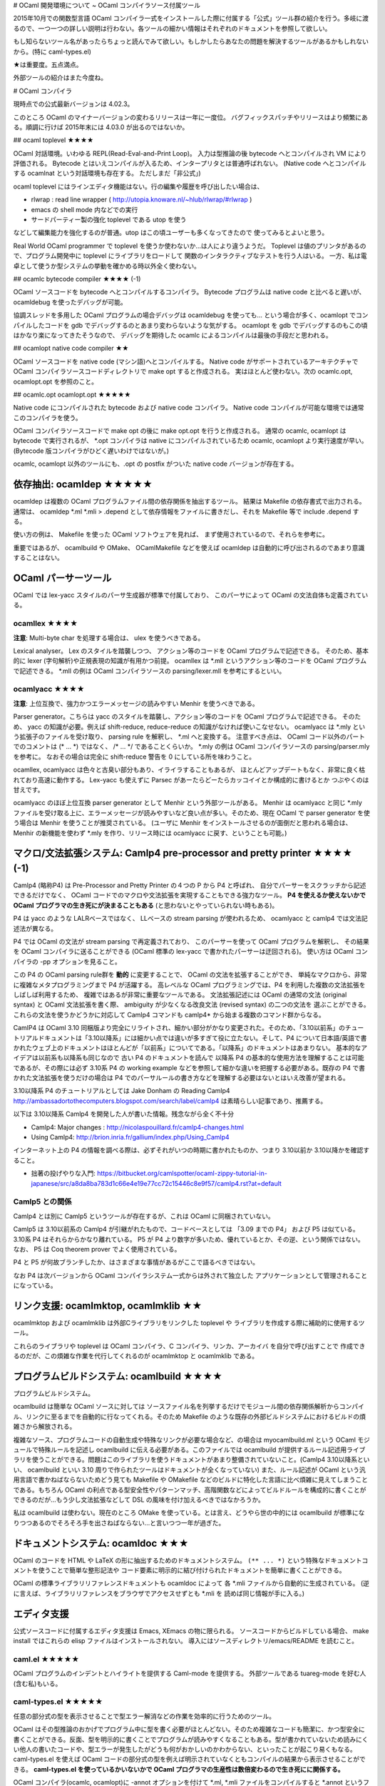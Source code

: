 # OCaml 開発環境について ~ OCaml コンパイラソース付属ツール

2015年10月での関数型言語 OCaml コンパイラ一式をインストールした際に付属する「公式」ツール群の紹介を行う。多岐に渡るので、一つ一つの詳しい説明は行わない。各ツールの細かい情報はそれぞれのドキュメントを参照して欲しい。

もし知らないツール名があったらちょっと読んでみて欲しい。もしかしたらあなたの問題を解決するツールがあるかもしれないから。(特に caml-types.el)

★は重要度。五点満点。

外部ツールの紹介はまた今度ね。

# OCaml コンパイラ

現時点での公式最新バージョンは 4.02.3。

このところ OCaml のマイナーバージョンの変わるリリースは一年に一度位。
バグフィックスパッチやリリースはより頻繁にある。順調に行けば 2015年末には
4.03.0 が出るのではないか。

## ocaml toplevel ★★★★

OCaml 対話環境。いわゆる REPL(Read-Eval-and-Print Loop)。
入力は型推論の後 bytecode へとコンパイルされ VM により評価される。
Bytecode とはいえコンパイルが入るため、インタープリタとは普通呼ばれない。
(Native code へとコンパイルする ocamlnat という対話環境も存在する。
ただしまだ「非公式」)

ocaml toplevel にはラインエディタ機能はない。行の編集や履歴を呼び出したい場合は、

* rlwrap : read line wrapper ( http://utopia.knoware.nl/~hlub/rlwrap/#rlwrap )
* emacs の shell mode 内などでの実行
* サードパーティー製の強化 toplevel である utop を使う

などして編集能力を強化するのが普通。utop はこの頃ユーザーも多くなってきたので
使ってみるとよいと思う。

Real World OCaml programmer で toplevel を使うか使わないか…は人により違うようだ。
Toplevel は値のプリンタがあるので、プログラム開発中に toplevel にライブラリをロードして
関数のインタラクティブなテストを行う人はいる。
一方、私は電卓として使うか型システムの挙動を確かめる時以外全く使わない。

## ocamlc bytecode compiler ★★★★ (-1)

OCaml ソースコードを bytecode へとコンパイルするコンパイラ。
Bytecode プログラムは native code と比べると遅いが、 
ocamldebug を使ったデバッグが可能。

協調スレッドを多用した OCaml プログラムの場合デバッグは ocamldebug を使っても…
という場合が多く、ocamlopt でコンパイルしたコードを gdb でデバッグするのとあまり変わらないような気がする。
ocamlopt を gdb でデバッグするのもこの頃はかなり楽になってきたそうなので、
デバッグを期待した ocamlc によるコンパイルは最後の手段だと思われる。

## ocamlopt native code compiler ★★

OCaml ソースコードを native code (マシン語)へとコンパイルする。 
Native code がサポートされているアーキテクチャで
OCaml コンパイラソースコードディレクトリで make opt すると作成される。
実はほとんど使わない。次の ocamlc.opt, ocamlopt.opt を参照のこと。

## ocamlc.opt ocamlopt.opt ★★★★★

Native code にコンパイルされた bytecode および native code コンパイラ。
Native code コンパイルが可能な環境では通常このコンパイラを使う。

OCaml コンパイラソースコードで make opt の後に make opt.opt を行うと作成される。
通常の ocamlc, ocamlopt は bytecode で実行されるが、 
\*.opt コンパイラは native にコンパイルされているため
ocamlc, ocamlopt より実行速度が早い。
(Bytecode 版コンパイラがひどく遅いわけではないが。)

ocamlc, ocamlopt 以外のツールにも、.opt の postfix がついた 
native code バージョンが存在する。

依存抽出: ocamldep ★★★★★
==========================================
ocamldep は複数の OCaml プログラムファイル間の依存関係を抽出するツール。
結果は Makefile の依存書式で出力される。通常は、
ocamldep \*.ml \*.mli > .depend
として依存情報をファイルに書きだし、それを Makefile 等で include .depend する。

使い方の例は、 Makefile を使った OCaml ソフトウェアを見れば、
まず使用されているので、それらを参考に。

重要ではあるが、 ocamlbuild や OMake、 OCamlMakefile などを使えば
ocamldep は自動的に呼び出されるのであまり意識することはない。

OCaml パーサーツール
================================

OCaml では lex-yacc スタイルのパーサ生成器が標準で付属しており、
このパーサによって OCaml の文法自体も定義されている。

ocamllex ★★★★
---------------------------
**注意**: Multi-byte char を処理する場合は、 ulex を使うべきである。

Lexical analyser。 Lex のスタイルを踏襲しつつ、
アクション等のコードを OCaml プログラムで記述できる。
そのため、基本的に lexer (字句解析)や正規表現の知識が有用かつ前提。
ocamllex は \*.mll というアクション等のコードを OCaml プログラムで記述できる。
\*.mll の例は OCaml コンパイラソースの parsing/lexer.mll を参考にするといい。

ocamlyacc ★★★★
--------------------------
**注意**: 上位互換で、強力かつエラーメッセージの読みやすい Menhir を使うべきである。

Parser generator。こちらは yacc のスタイルを踏襲し、アクション等のコードを OCaml プログラムで記述できる。
そのため、 yacc の知識が必要。例えば shift-reduce, reduce-reduce の知識がなければ使いこなせない。
ocamlyacc は \*.mly という拡張子のファイルを受け取り、 parsing rule を解釈し、 \*.ml へと変換する。
注意すべき点は、 OCaml コード以外のパートでのコメントは (\* ... \*) ではなく、 /\* ... \*/ であることくらいか。
\*.mly の例は OCaml コンパイラソースの parsing/parser.mly を参考に。
なおその場合は完全に shift-reduce 警告を 0 にしている所を味わうこと。

ocamllex, ocamlyacc は色々と古臭い部分もあり、イライラすることもあるが、
ほとんどアップデートもなく、非常に良く枯れており高速に動作する。
Lex-yacc も使えずに Parsec があーたらどーたらカッコイイとか構成的に書けるとか
つぶやくのは甘えです。

ocamlyacc のほぼ上位互換 parser generator として Menhir という外部ツールがある。 
Menhir は ocamlyacc と同じ \*.mly ファイルを受け取る上に、エラーメッセージが読みやすいなど良い点が多い。そのため、現在 OCaml で parser generator を使う場合は Menhir を使うことが推奨されている。
(ユーザに Menhir をインストールさせるのが面倒だと思われる場合は、 Menhir の新機能を使わず \*.mly を作り、リリース時には ocamlyacc に戻す、ということも可能。)


マクロ/文法拡張システム: Camlp4 pre-processor and pretty printer ★★★★ (-1)
=============================================================================
Camlp4 (略称P4) は Pre-Processor and Pretty Printer の４つの P から P4 と呼ばれ、
自分でパーサーをスクラッチから記述できるだけでなく、 
OCaml コードでのマクロや文法拡張を実現することもできる強力なツール。
**P4 を使えるか使えないかで OCaml プログラマの生き死にが決まることもある**
(と思わないとやっていられない時もある)。

P4 は yacc のような LALRベースではなく、 
LLベースの stream parsing が使われるため、
ocamlyacc と camlp4 では文法記述法が異なる。

P4 では OCaml の文法が stream parsing で再定義されており、
このパーサーを使って OCaml プログラムを解釈し、
その結果を OCaml コンパイラに送ることができる
(OCaml 標準の lex-yacc で書かれたパーサーは迂回される)。
使い方は OCaml コンパイラの -pp オプションを見ること。

この P4 の OCaml parsing rule群を **動的** に変更することで、 
OCaml の文法を拡張することができ、
単純なマクロから、非常に複雑なメタプログラミングまで P4 が活躍する。
高レベルな OCaml プログラミングでは、P4 を利用した複数の文法拡張をしばしば利用するため、
複雑ではあるが非常に重要なツールである。
文法拡張記述には OCaml の通常の文法 (original syntax) と
OCaml 文法拡張を書く際、 ambiguity が少なくなる改良文法 (revised syntax) の二つの文法を
選ぶことができる。これらの文法を使うかどうかに対応して Camlp4 コマンドも camlp4* から始まる複数のコマンド群からなる。

CamlP4 は OCaml 3.10 同梱版より完全にリライトされ、細かい部分がかなり変更された。そのため、「3.10以前系」のチュートリアルドキュメントは「3.10以降系」には細かい点では違いが多すぎて役に立たない。そして、P4 について日本語/英語で書かれたウェブ上のドキュメントはほとんどが「以前系」についてである。「以降系」のドキュメントはあまりない。
基本的なアイデアは以前系も以降系も同じなので 古い P4 のドキュメントを読んで 以降系 P4 の基本的な使用方法を理解することは可能であるが、その際には必ず 3.10系 P4 の working example などを参照して細かな違いを把握する必要がある。既存の P4 で書かれた文法拡張を使うだけの場合は P4 でのパーサルールの書き方などを理解する必要はないとはいえ改善が望まれる。

3.10以降系 P4 のチュートリアルとしては Jake Donham の
Reading Camlp4 http://ambassadortothecomputers.blogspot.com/search/label/camlp4
は素晴らしい記事であり、推薦する。

以下は 3.10以降系 Camlp4 を開発した人が書いた情報。残念ながら全く不十分

* Camlp4: Major changes : http://nicolaspouillard.fr/camlp4-changes.html
* Using Camlp4: http://brion.inria.fr/gallium/index.php/Using_Camlp4

インターネット上の P4 の情報を調べる際は、必ずそれがいつの時期に書かれたものか、つまり 3.10以前か 3.10以降かを確認すること。

* 拙著の投げやりな入門: https://bitbucket.org/camlspotter/ocaml-zippy-tutorial-in-japanese/src/a8da8ba783d1c66e4e19e77cc72c15446c8e9f57/camlp4.rst?at=default

Camlp5 との関係
-------------------
Camlp4 とは別に Camlp5 というツールが存在するが、これは OCaml に同梱されていない。

Camlp5 は 3.10以前系の Camlp4 が引継がれたもので、コードベースとしては 「3.09 までの P4」 および P5 は似ている。 3.10系 P4 はそれらからかなり離れている。 P5 が P4 より数字が多いため、優れているとか、その逆、という関係ではない。
なお、 P5 は Coq theorem prover でよく使用されている。

P4 と P5 が何故ブランチしたか、はさまざまな事情があるがここで語るべきではない。

なお P4 は次バージョンから OCaml コンパイラシステム一式からは外されて独立した
アプリケーションとして管理されることになっている。

リンク支援: ocamlmktop, ocamlmklib ★★
=================================================
ocamlmktop および ocamlmklib は外部Cライブラリをリンクした toplevel や
ライブラリを作成する際に補助的に使用するツール。

これらのライブラリや toplevel は
OCaml コンパイラ、C コンパイラ、リンカ、アーカイバ を自分で呼び出すことで
作成できるのだが、この煩雑な作業を代行してくれるのが
ocamlmktop と ocamlmklib である。

プログラムビルドシステム: ocamlbuild ★★★★
===============================================
プログラムビルドシステム。

ocamlbuild は簡単な OCaml ソースに対しては ソースファイル名を列挙するだけでモジュール間の依存関係解析からコンパイル、リンクに至るまでを自動的に行なってくれる。そのため Makefile のような既存の外部ビルドシステムにおけるビルドの煩雑さから解放される。

複雑なソース、プログラムコードの自動生成や特殊なリンクが必要な場合など、の場合は myocamlbuild.ml という OCaml モジュールで特殊ルールを記述し ocamlbuild に伝える必要がある。このファイルでは ocamlbuild が提供するルール記述用ライブラリを使うことができる。問題はこのライブラリを使うドキュメントがあまり整備されていないこと。(Camlp4 3.10以降系といい、 ocamlbuild といい 3.10 周りで作られたツールはドキュメントが全くなっていない) また、ルール記述が OCaml という汎用言語で書かねばならないためどう見ても Makefile や OMakefile などのビルドに特化した言語に比べ煩雑に見えてしまうことである。もちろん OCaml の利点である型安全性やパターンマッチ、高階関数などによってビルドルールを構成的に書くことができるのだが…もう少し文法拡張などして DSL の風味を付け加えるべきではなかろうか。

私は ocamlbuild は使わない。現在のところ OMake を使っている。とは言え、どうやら世の中的には ocamlbuild が標準になりつつあるのでそろそろ手を出さねばならない…と言いつつ一年が過ぎた。

ドキュメントシステム: ocamldoc ★★★
======================================
OCaml のコードを HTML や LaTeX の形に抽出するためのドキュメントシステム。
``(** ... *)`` という特殊なドキュメントコメントを使うことで簡単な整形記法や
コード要素に明示的に結び付けられたドキュメントを簡単に書くことができる。

OCaml の標準ライブラリリファレンスドキュメントも ocamldoc によって
各 \*.mli ファイルから自動的に生成されている。
(逆に言えば、ライブラリリファレンスをブラウザでアクセスせずとも \*.mli を
読めば同じ情報が手に入る。)

エディタ支援
==================================

公式ソースコードに付属するエディタ支援は Emacs, XEmacs の物に限られる。
ソースコードからビルドしている場合、 make install ではこれらの elisp ファイルはインストールされない。
導入にはソースディレクトリ/emacs/README を読むこと。

caml.el ★★★★★
------------------------
OCaml プログラムのインデントとハイライトを提供する Caml-mode を提供する。
外部ツールである tuareg-mode を好む人(含む私)もいる。

caml-types.el ★★★★★
----------------------------
任意の部分式の型を表示させることで型エラー解消などの作業を効率的に行うためのツール。

OCaml はその型推論のおかげでプログラム中に型を書く必要がほとんどない。そのため複雑なコードも簡潔に、かつ型安全に書くことができる。反面、型を明示的に書くことでプログラムが読みやすくなることもある。型が書かれていないため読みにくい他人の書いたコードや、型エラーが発生したがどうも何がおかしいのかわからない、といったことが起こり易くもなる。 caml-types.el を使えば OCaml コードの部分式の型を例えば明示されていなくともコンパイルの結果から表示させることができる。 **caml-types.el を使っているかいないかで OCaml プログラマの生産性は数倍変わるので生き死にに関係する。**

OCaml コンパイラ(ocamlc, ocamlopt)に -annot オプションを付けて \*.ml, \*.mli ファイルをコンパイルすると \*.annot というファイルができる。この \*.annot ファイルにはソースコード上の場所をキーとして、そこにある式の型などの情報が記録されている。
caml-types.el はこのファイルを走査し、部分式の型を Emacs のメッセージバッファに表示する。

caml-types.el は caml.el と独立しており、 tuareg-mode と一緒に使うこともできる。

VIM ユーザは外部ツール ocaml-annot ( https://github.com/avsm/ocaml-annot ) などを使っているようである。

コード検索
==================================

OCamlBrowser ★★
-----------------------

型式や名前から関数や型定義を探し出す GUIツール。

例えば ('a \* 'b) list を扱う関数って何がありますかねぇと思ったら
('a \* 'b) list と入れて Type で検索するとそれらしい型を持つ関数が
ずらっと表示される。
length って名前の関数はどんな型に定義されているのか知りたければ
length と入れて Name で検索。そんな感じ。

OCaml のスタンドアローン Hoogle と言えば Haskell の人には判りやすいだろうが
Hoogle より歴史は古い。
今は懐かしき Tcl/Tk を使用しているので入っていない環境も多いだろう。

これのWeb 版とも言える OCaml API Search (http://search.ocaml.jp )を使う
という手もあるが、ocamlbrowser はスタンドアローンなのでローカルに
インストールされたライブラリも探すことができる点は便利。

私は…使わないなー。どんな型に関する関数がどのモジュールで定義されているか
だいたい頭に入っているから対応する \*.mli ファイルをエディタで開いて
使うべき関数名や型コンストラクタを確認するくらいですんでしまう。

OCamlBrowser が依存している LablTk ライブラリは次バージョンから OCaml システム一式からは
外されて独立したライブラリとなる。そのため OCamlBrowser も次バージョンからは「付属ツール」
とは言えなくなる。

ほとんど使用されないツール
====================================

バイトコードデバッガ ocamldebug ★★
------------------------------------------

ごくたまに利用される程度である。

ocamldebug は OCaml の byte code プログラムのためのデバッガ。
ocamldebug を使うためには各バイトコードオブジェクトファイル \*.cmo を 
ocamlc にデバッグフラグ -g を付けてコンパイルする必要がある。

ocamldebug では一旦進めたデバッグステップを巻き戻すことができるという、ちょっと変わった機能がある。とは言え… printf デバッグか、 gdb を使った native code プログラムのデバッグの方が判りやすい場合が多い。どうしてもプログラム挙動がわからない場合、念のために使われることが多い。これは ocamldebug が非力だからというのではなく、やはり静的に型付けされた関数型プログラムではキャストの誤りや NULL エラーが起こることがなく、あまりデバッグを必要としないから、というのが大きい。

私は使わない…協調スレッドなどの実行順が判りにくいライブラリを使う場合デバッガではプログラムの実行を **人間** が追えないからだ。デバッガは追えていているのだが。

caml-debug.el ★
----------------------
ocamldebug を Emacs で使うための elisp。
現在実行中のソースコードの場所などを Emacs 中に表示できる。

バイトコードプロファイラ ocamlprof と ocamlcp ★
---------------------------------------------------------

ほとんど利用されない。

ocamlprof は byte code プログラムのためのプロファイラ。
ocamlprof を利用するためには各バイトコードオブジェクトファイルは
ocamlcp という ocamlc のラッパを用いてコンパイルされていなければならない。

ocamlcp でコンパイルされた byte code 実行ファイルを実行すると
ocamlprof.dump というファイルが作成される。
これを ocamlprof コマンドを使って関数などの使用回数を抽出、
元のソースファイル内にコメントとして書きだす。

ocamlprof は呼び出された回数しかプロファイルしないのでほとんど利用されない。

OCaml プログラムで真面目にプロファイルを取る場合は、通常
ocamlopt に -p オプションを付けて native code でのプロファイルを取り、
そのアプトプットを gprof で可視化するのが普通である。

マニアックなツール
==================

ディレクトリ名がついている場合、それはインストールされないツールである。 OCaml をビルドするとその場所に実行ファイルができる。

./expunge
    ライブラリ中のモジュールを外部から見えなくするためのツール。A というモジュールがライブラリにリンクされていれば、このライブラリを使うと外部から A という名前でこのモジュールにアクセスすることができる。 A を expunge すると、それができなくなる。コンパイラ屋さんくらいしか使わないツール。
ocamlobjinfo
    オブジェクトファイルやライブラリ \*.cm\* ファイルの環境依存情報を見ることができる。OCaml ではオブジェクトファイル間の整合性は md5sum で管理されているので \*.cmi の整合性が合わない!と言われ、これはコンパイラおかしいだろう!と感極まった場合に使うと良いかもしれない。
tools/dumpobj
    \*.cmo ファイルをダンプして VM opcode を眺めることができる
tools/read_cmt
    OCaml 4.00.0 より -bin-annot オプションにより生成されるバイナリアノテーションファイル \*.cmt をダンプしたり、 \*.annot ファイルに変換することのできるツール。まあ ocamlspot を使えってこった
